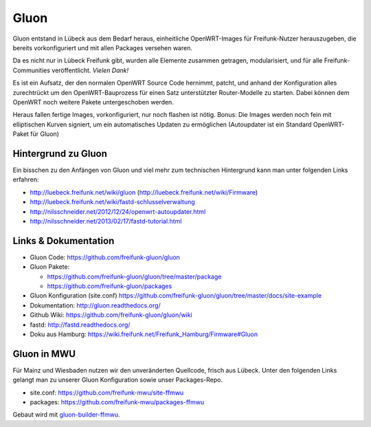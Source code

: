.. _gluon:

Gluon
=====

Gluon entstand in Lübeck aus dem Bedarf heraus, einheitliche OpenWRT-Images für Freifunk-Nutzer herauszugeben, die bereits vorkonfiguriert und mit allen Packages versehen waren.

Da es nicht nur in Lübeck Freifunk gibt, wurden alle Elemente zusammen getragen, modularisiert, und für alle Freifunk-Communities veröffentlicht. *Vielen Dank!*

Es ist ein Aufsatz, der den normalen OpenWRT Source Code hernimmt, patcht, und anhand der Konfiguration alles zurechtrückt um den OpenWRT-Bauprozess für einen Satz unterstützter Router-Modelle zu starten. Dabei können dem OpenWRT noch weitere Pakete untergeschoben werden.

Heraus fallen fertige Images, vorkonfiguriert, nur noch flashen ist nötig. Bonus: Die Images werden noch fein mit elliptischen Kurven signiert, um ein automatisches Updaten zu ermöglichen (Autoupdater ist ein Standard OpenWRT-Paket für Gluon)

Hintergrund zu Gluon
--------------------

Ein bisschen zu den Anfängen von Gluon und viel mehr zum technischen Hintergrund kann man unter folgenden Links erfahren:

* http://luebeck.freifunk.net/wiki/gluon (http://luebeck.freifunk.net/wiki/Firmware)
* http://luebeck.freifunk.net/wiki/fastd-schlusselverwaltung
* http://nilsschneider.net/2012/12/24/openwrt-autoupdater.html
* http://nilsschneider.net/2013/02/17/fastd-tutorial.html

Links & Dokumentation
---------------------

* Gluon Code: https://github.com/freifunk-gluon/gluon
* Gluon Pakete:

  * https://github.com/freifunk-gluon/gluon/tree/master/package
  * https://github.com/freifunk-gluon/packages

* Gluon Konfiguration (site.conf) https://github.com/freifunk-gluon/gluon/tree/master/docs/site-example
* Dokumentation: http://gluon.readthedocs.org/
* Github Wiki: https://github.com/freifunk-gluon/gluon/wiki
* fastd: http://fastd.readthedocs.org/

* Doku aus Hamburg: https://wiki.freifunk.net/Freifunk_Hamburg/Firmware#Gluon

Gluon in MWU
------------

Für Mainz und Wiesbaden nutzen wir den unveränderten Quellcode, frisch aus Lübeck.
Unter den folgenden Links gelangt man zu unserer Gluon Konfiguration sowie unser Packages-Repo.

* site.conf: https://github.com/freifunk-mwu/site-ffmwu
* packages: https://github.com/freifunk-mwu/packages-ffmwu

Gebaut wird mit gluon-builder-ffmwu_.

.. _gluon-builder-ffmwu: http://gluon-builder-doku.readthedocs.org
